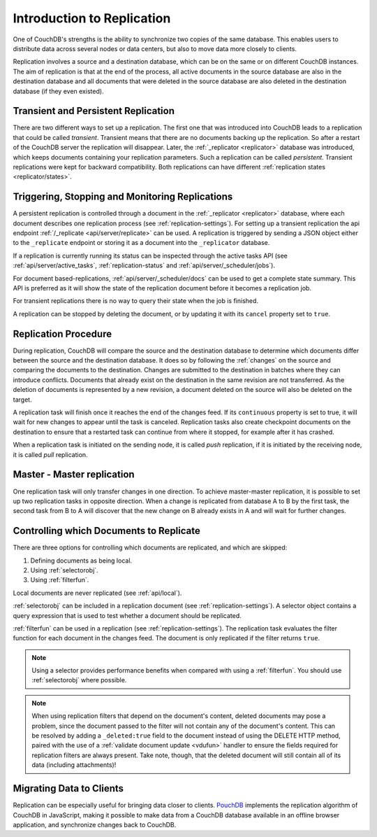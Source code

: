 .. Licensed under the Apache License, Version 2.0 (the "License"); you may not
.. use this file except in compliance with the License. You may obtain a copy of
.. the License at
..
..   http://www.apache.org/licenses/LICENSE-2.0
..
.. Unless required by applicable law or agreed to in writing, software
.. distributed under the License is distributed on an "AS IS" BASIS, WITHOUT
.. WARRANTIES OR CONDITIONS OF ANY KIND, either express or implied. See the
.. License for the specific language governing permissions and limitations under
.. the License.

.. _replication/intro:

===========================
Introduction to Replication
===========================

One of CouchDB's strengths is the ability to synchronize two copies of the same
database. This enables users to distribute data across several nodes or
data centers, but also to move data more closely to clients.

Replication involves a source and a destination database, which can be on the
same or on different CouchDB instances. The aim of replication is that at
the end of the process, all active documents in the source database are also in
the destination database and all documents that were deleted in the source
database are also deleted in the destination database (if they even existed).

Transient and Persistent Replication
====================================

There are two different ways to set up a replication. The first one that was
introduced into CouchDB leads to a replication that could be called `transient`.
Transient means that there are no documents backing up the replication. So after a
restart of the CouchDB server the replication will disappear. Later, the
:ref:`_replicator <replicator>` database was introduced, which keeps documents
containing your replication parameters. Such a replication can be called `persistent`.
Transient replications were kept for backward compatibility. Both replications can
have different :ref:`replication states <replicator/states>`.

Triggering, Stopping and Monitoring Replications
================================================

A persistent replication is controlled through a document in the
:ref:`_replicator <replicator>` database, where each document describes one
replication process (see :ref:`replication-settings`). For setting up a
transient replication the api endpoint
:ref:`/_replicate <api/server/replicate>` can be used. A replication is triggered
by sending a JSON object either to the ``_replicate`` endpoint or storing it as a
document into the ``_replicator`` database.

If a replication is currently running its status can be inspected through the
active tasks API (see :ref:`api/server/active_tasks`, :ref:`replication-status`
and :ref:`api/server/_scheduler/jobs`).

For document based-replications, :ref:`api/server/_scheduler/docs` can be used to
get a complete state summary. This API is preferred as it will show the state of the
replication document before it becomes a replication job.

For transient replications there is no way to query their state when the job is
finished.

A replication can be stopped by deleting the document, or by updating it with
its ``cancel`` property set to ``true``.

Replication Procedure
=====================

During replication, CouchDB will compare the source and the destination
database to determine which documents differ between the source and the
destination database. It does so by following the :ref:`changes` on the source
and comparing the documents to the destination. Changes are submitted to the
destination in batches where they can introduce conflicts. Documents that
already exist on the destination in the same revision are not transferred. As
the deletion of documents is represented by a new revision, a document deleted
on the source will also be deleted on the target.

A replication task will finish once it reaches the end of the changes feed. If
its ``continuous`` property is set to true, it will wait for new changes to
appear until the task is canceled. Replication tasks also create checkpoint
documents on the destination to ensure that a restarted task can continue from
where it stopped, for example after it has crashed.

When a replication task is initiated on the sending node, it is called *push*
replication, if it is initiated by the receiving node, it is called *pull*
replication.

Master - Master replication
===========================

One replication task will only transfer changes in one direction. To achieve
master-master replication, it is possible to set up two replication tasks in
opposite direction. When a change is replicated from database A to B by the
first task, the second task from B to A will discover that the new change on
B already exists in A and will wait for further changes.

Controlling which Documents to Replicate
========================================

There are three options for controlling which documents are replicated,
and which are skipped:

1. Defining documents as being local.
2. Using :ref:`selectorobj`.
3. Using :ref:`filterfun`.

Local documents are never replicated (see :ref:`api/local`).

:ref:`selectorobj` can be included in a replication document (see
:ref:`replication-settings`). A selector object contains a query expression
that is used to test whether a document should be replicated.

:ref:`filterfun` can be used in a replication (see
:ref:`replication-settings`). The replication task evaluates
the filter function for each document in the changes feed. The document is
only replicated if the filter returns ``true``.

.. note::
    Using a selector provides performance benefits when compared with using a
    :ref:`filterfun`. You should use :ref:`selectorobj` where possible.

.. note::
    When using replication filters that depend on the document's content,
    deleted documents may pose a problem, since the document passed to the
    filter will not contain any of the document's content. This can be
    resolved by adding a ``_deleted:true`` field to the document instead
    of using the DELETE HTTP method, paired with the use of a
    :ref:`validate document update <vdufun>` handler to ensure the fields
    required for replication filters are always present. Take note, though,
    that the deleted document will still contain all of its data (including
    attachments)!

Migrating Data to Clients
=========================

Replication can be especially useful for bringing data closer to clients.
`PouchDB <http://pouchdb.com/>`_ implements the replication algorithm of CouchDB
in JavaScript, making it possible to make data from a CouchDB database
available in an offline browser application, and synchronize changes back to
CouchDB.

